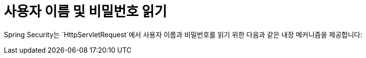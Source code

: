 [[servlet-authentication-unpwd-input]]
= 사용자 이름 및 비밀번호 읽기
:page-section-summary-toc: 1

Spring Security는 `HttpServletRequest`에서 사용자 이름과 비밀번호를 읽기 위한 다음과 같은 내장 메커니즘을 제공합니다:
